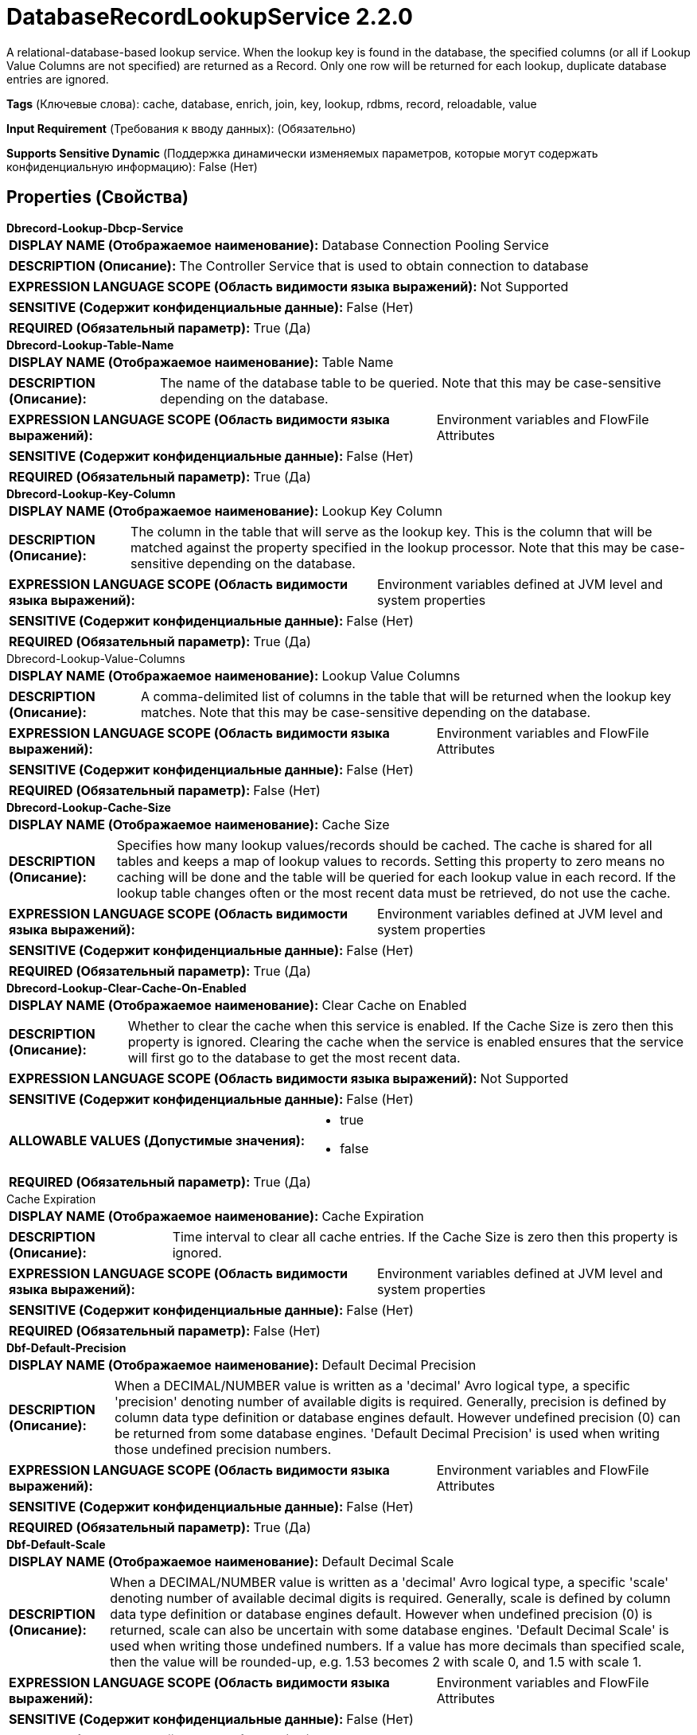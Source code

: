 = DatabaseRecordLookupService 2.2.0

A relational-database-based lookup service. When the lookup key is found in the database, the specified columns (or all if Lookup Value Columns are not specified) are returned as a Record. Only one row will be returned for each lookup, duplicate database entries are ignored.

[horizontal]
*Tags* (Ключевые слова):
cache, database, enrich, join, key, lookup, rdbms, record, reloadable, value
[horizontal]
*Input Requirement* (Требования к вводу данных):
 (Обязательно)
[horizontal]
*Supports Sensitive Dynamic* (Поддержка динамически изменяемых параметров, которые могут содержать конфиденциальную информацию):
 False (Нет) 



== Properties (Свойства)


.*Dbrecord-Lookup-Dbcp-Service*
************************************************
[horizontal]
*DISPLAY NAME (Отображаемое наименование):*:: Database Connection Pooling Service

[horizontal]
*DESCRIPTION (Описание):*:: The Controller Service that is used to obtain connection to database


[horizontal]
*EXPRESSION LANGUAGE SCOPE (Область видимости языка выражений):*:: Not Supported
[horizontal]
*SENSITIVE (Содержит конфиденциальные данные):*::  False (Нет) 

[horizontal]
*REQUIRED (Обязательный параметр):*::  True (Да) 
************************************************
.*Dbrecord-Lookup-Table-Name*
************************************************
[horizontal]
*DISPLAY NAME (Отображаемое наименование):*:: Table Name

[horizontal]
*DESCRIPTION (Описание):*:: The name of the database table to be queried. Note that this may be case-sensitive depending on the database.


[horizontal]
*EXPRESSION LANGUAGE SCOPE (Область видимости языка выражений):*:: Environment variables and FlowFile Attributes
[horizontal]
*SENSITIVE (Содержит конфиденциальные данные):*::  False (Нет) 

[horizontal]
*REQUIRED (Обязательный параметр):*::  True (Да) 
************************************************
.*Dbrecord-Lookup-Key-Column*
************************************************
[horizontal]
*DISPLAY NAME (Отображаемое наименование):*:: Lookup Key Column

[horizontal]
*DESCRIPTION (Описание):*:: The column in the table that will serve as the lookup key. This is the column that will be matched against the property specified in the lookup processor. Note that this may be case-sensitive depending on the database.


[horizontal]
*EXPRESSION LANGUAGE SCOPE (Область видимости языка выражений):*:: Environment variables defined at JVM level and system properties
[horizontal]
*SENSITIVE (Содержит конфиденциальные данные):*::  False (Нет) 

[horizontal]
*REQUIRED (Обязательный параметр):*::  True (Да) 
************************************************
.Dbrecord-Lookup-Value-Columns
************************************************
[horizontal]
*DISPLAY NAME (Отображаемое наименование):*:: Lookup Value Columns

[horizontal]
*DESCRIPTION (Описание):*:: A comma-delimited list of columns in the table that will be returned when the lookup key matches. Note that this may be case-sensitive depending on the database.


[horizontal]
*EXPRESSION LANGUAGE SCOPE (Область видимости языка выражений):*:: Environment variables and FlowFile Attributes
[horizontal]
*SENSITIVE (Содержит конфиденциальные данные):*::  False (Нет) 

[horizontal]
*REQUIRED (Обязательный параметр):*::  False (Нет) 
************************************************
.*Dbrecord-Lookup-Cache-Size*
************************************************
[horizontal]
*DISPLAY NAME (Отображаемое наименование):*:: Cache Size

[horizontal]
*DESCRIPTION (Описание):*:: Specifies how many lookup values/records should be cached. The cache is shared for all tables and keeps a map of lookup values to records. Setting this property to zero means no caching will be done and the table will be queried for each lookup value in each record. If the lookup table changes often or the most recent data must be retrieved, do not use the cache.


[horizontal]
*EXPRESSION LANGUAGE SCOPE (Область видимости языка выражений):*:: Environment variables defined at JVM level and system properties
[horizontal]
*SENSITIVE (Содержит конфиденциальные данные):*::  False (Нет) 

[horizontal]
*REQUIRED (Обязательный параметр):*::  True (Да) 
************************************************
.*Dbrecord-Lookup-Clear-Cache-On-Enabled*
************************************************
[horizontal]
*DISPLAY NAME (Отображаемое наименование):*:: Clear Cache on Enabled

[horizontal]
*DESCRIPTION (Описание):*:: Whether to clear the cache when this service is enabled. If the Cache Size is zero then this property is ignored. Clearing the cache when the service is enabled ensures that the service will first go to the database to get the most recent data.


[horizontal]
*EXPRESSION LANGUAGE SCOPE (Область видимости языка выражений):*:: Not Supported
[horizontal]
*SENSITIVE (Содержит конфиденциальные данные):*::  False (Нет) 

[horizontal]
*ALLOWABLE VALUES (Допустимые значения):*::

* true

* false


[horizontal]
*REQUIRED (Обязательный параметр):*::  True (Да) 
************************************************
.Cache Expiration
************************************************
[horizontal]
*DISPLAY NAME (Отображаемое наименование):*:: Cache Expiration

[horizontal]
*DESCRIPTION (Описание):*:: Time interval to clear all cache entries. If the Cache Size is zero then this property is ignored.


[horizontal]
*EXPRESSION LANGUAGE SCOPE (Область видимости языка выражений):*:: Environment variables defined at JVM level and system properties
[horizontal]
*SENSITIVE (Содержит конфиденциальные данные):*::  False (Нет) 

[horizontal]
*REQUIRED (Обязательный параметр):*::  False (Нет) 
************************************************
.*Dbf-Default-Precision*
************************************************
[horizontal]
*DISPLAY NAME (Отображаемое наименование):*:: Default Decimal Precision

[horizontal]
*DESCRIPTION (Описание):*:: When a DECIMAL/NUMBER value is written as a 'decimal' Avro logical type, a specific 'precision' denoting number of available digits is required. Generally, precision is defined by column data type definition or database engines default. However undefined precision (0) can be returned from some database engines. 'Default Decimal Precision' is used when writing those undefined precision numbers.


[horizontal]
*EXPRESSION LANGUAGE SCOPE (Область видимости языка выражений):*:: Environment variables and FlowFile Attributes
[horizontal]
*SENSITIVE (Содержит конфиденциальные данные):*::  False (Нет) 

[horizontal]
*REQUIRED (Обязательный параметр):*::  True (Да) 
************************************************
.*Dbf-Default-Scale*
************************************************
[horizontal]
*DISPLAY NAME (Отображаемое наименование):*:: Default Decimal Scale

[horizontal]
*DESCRIPTION (Описание):*:: When a DECIMAL/NUMBER value is written as a 'decimal' Avro logical type, a specific 'scale' denoting number of available decimal digits is required. Generally, scale is defined by column data type definition or database engines default. However when undefined precision (0) is returned, scale can also be uncertain with some database engines. 'Default Decimal Scale' is used when writing those undefined numbers. If a value has more decimals than specified scale, then the value will be rounded-up, e.g. 1.53 becomes 2 with scale 0, and 1.5 with scale 1.


[horizontal]
*EXPRESSION LANGUAGE SCOPE (Область видимости языка выражений):*:: Environment variables and FlowFile Attributes
[horizontal]
*SENSITIVE (Содержит конфиденциальные данные):*::  False (Нет) 

[horizontal]
*REQUIRED (Обязательный параметр):*::  True (Да) 
************************************************




















